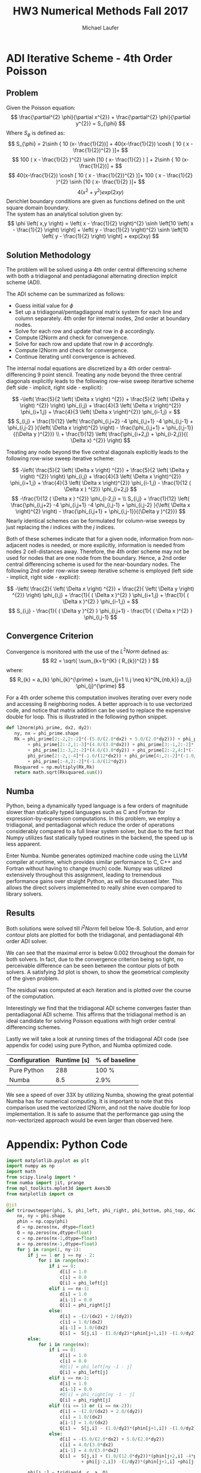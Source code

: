 * ADI Iterative Scheme - 4th Order Poisson 
** Problem
Given the Poisson equation:
\[
\frac{\partial^{2} \phi}{\partial x^{2}} + \frac{\partial^{2} \phi}{\partial y^{2}} = S_{\phi}
\]
Where $S_{\phi}$ is defined as:
\[
S_{\phi} = 2\sinh { 10 (x- \frac{1}{2})] + 40(x-\frac{1}{2}) \cosh [ 10 ( x - \frac{1}{2})^{2} )]+
\]
\[
100 ( x - \frac{1}{2} )^{2} \sinh [10 ( x- \frac{1}{2} ) ] + 2\sinh { 10 (x- \frac{1}{2})] +
\]
\[
40(x-\frac{1}{2}) \cosh [ 10 ( x - \frac{1}{2})^{2} )]+ 100 ( x - \frac{1}{2} )^{2} \sinh [10 ( x- \frac{1}{2} )]+
\]
\[
4( x^{2} + y^{2}) exp(2xy)
\]
Derichlet boundary conditions are given as functions defined on the unit square domain boundary. \\
The system has an analytical solution given by:
\[
\phi \left( x,y \right) = \left( x - \frac{1}{2} \right)^{2} \sinh \left[10 \left( x - \frac{1}{2} \right) \right] + \left( y - \frac{1}{2} \right)^{2} \sinh \left[10 \left( y - \frac{1}{2} \right) \right] + exp(2xy) 
\]

** Solution Methodology
The problem will be solved using a 4th order central differencing scheme with both a tridiagonal and pentadiagonal alternating direction implcit scheme (ADI).

The ADI scheme can be summarized as follows:
 - Guess initial value for $\phi$
 - Set up a tridiagonal/pentagdiagonal matrix system for each line and column separately. 4th order for internal nodes, 2nd order at boundary nodes.
 - Solve for each row and update that row in $\phi$ accordingly.
 - Compute l2Norm and check for convergence.
 - Solve for each row and update that row in $\phi$ accordngly.
 - Compute l2Norm and check for convergence.
 - Continue iterating until convergence is achieved.
 
The internal nodal equations are discretized by a 4th order central-differencing 9 point stencil. Treating any node beyond the three central diagonals explicitly leads to the following row-wise sweep iterartive scheme (left side - implicit, right side - explicit):

\[
-\left( \frac{5}{2 \left( \Delta x \right) ^{2}} + \frac{5}{2 \left( \Delta y \right) ^{2}} \right) \phi_{i,j} + \frac{4}{3 \left( \Delta x \right)^{2}} \phi_{i+1,j} + \frac{4}{3 \left( \Delta x \right)^{2}} \phi_{i-1,j} = 
\]
\[
S_{i,j} + \frac{1}{12} \left( \frac{\phi_{i,j+2} -4 \phi_{i,j+1} -4 \phi_{i,j-1} + \phi_{i,j-2} }{\left( \Delta x \right)^{2} \right) - \frac{\phi_{i,j+1} + \phi_{i,j-1}}{(\Delta y )^{2}}} \\ + \frac{1}{12} \left( \frac{\phi_{i+2,j} + \phi_{i-2,j}}{( \Delta x) ^{2}} \right)
\] 

Treating any node beyond the five central diagonals explicitly leads to the following row-wise sweep iterative scheme:

\[
-\left( \frac{5}{2 \left( \Delta x \right) ^{2}} + \frac{5}{2 \left( \Delta y \right) ^{2}} \right) \phi_{i,j} + \frac{4}{3 \left( \Delta x \right)^{2}} \phi_{i+1,j} + \frac{4}{3 \left( \Delta x \right)^{2}} \phi_{i-1,j} - \frac{1}{12 ( \Delta x ) ^{2}} \phi_{i+2,j}
\]
\[
-\frac{1}{12 ( \Delta x ) ^{2}} \phi_{i-2,j}  = \\ S_{i,j} + \frac{1}{12} \left( \frac{\phi_{i,j+2} -4 \phi_{i,j+1} -4 \phi_{i,j-1} + \phi_{i,j-2} }{\left( \Delta x \right)^{2} \right) - \frac{\phi_{i,j+1} + \phi_{i,j-1}}{(\Delta y )^{2}}} 
\] 
Nearly identical schemes can be formulated for column-wise sweeps by just replacing the $i$ indices with the $j$ indices. 

Both of these schemes indicate that for a given node, information from non-adjacent nodes is needed, or more explicitly, information is needed from nodes 2 cell-distances away. Therefore, the 4th order scheme may not be used for nodes that are one node from the boundary. Hence, a 2nd order central differencing scheme is used for the near-boundary nodes. The following 2nd order row-wise sweep iterative scheme is employed (left side - implicit, right side - explicit):

\[
-\left( \frac{2}{ \left( \Delta x \right) ^{2}} + \frac{2}{ \left( \Delta y \right) ^{2}} \right) \phi_{i,j} + \frac{1}{ ( \Delta x )^{2} } \phi_{i+1,j} + \frac{1}{ ( \Delta x )^{2} } \phi_{i-1,j} =
\]
\[
S_{i,j} - \frac{1}{ ( \Delta y )^{2} } \phi_{i,j+1} - \frac{1}{ ( \Delta x )^{2} } \phi_{i,j-1} 
\]

** Convergence Criterion
Convergence is monitored with the use of the $L^{2}Norm$ defined as:
\[
R2 = \sqrt{ \sum_{k=1}^{K} ( R_{k})^{2} }
\]
where:
\[
R_{k} = a_{k} \phi_{k}^{\prime} + \sum_{j=1 \\ j \neq k}^{N_{nb,k}}  a_{j} \phi_{j}^{\prime}  
\]

For a 4th order scheme this computation involves iterating over every node and accessing 8 neighboring nodes. A better approach is to use vectorized code, and notice that matrix addition can be used to replace the expensive double for loop. This is illustrated in the following python snippet.
#+BEGIN_SRC python
def l2norm(phi_prime, dx2, dy2):
   ny, nx = phi_prime.shape
   Rk = phi_prime[2:-2,2:-2]*(-(5.0/(2.0*dx2) + 5.0/(2.0*dy2))) + phi_prime[2:-2,3:-1]*(4.0/(3.0*dx2)) \
        + phi_prime[2:-2,1:-3]*(4.0/(3.0*dx2)) + phi_prime[3:-1,2:-2]*(4.0/(3.0*dy2)) \
        + phi_prime[1:-3,2:-2]*(4.0/(3.0*dy2)) + phi_prime[2:-2,4:]*(-1.0/(12*dx2)) + \
        phi_prime[2:-2,:-4]*(-1.0/(12*dx2)) + phi_prime[4:,2:-2]*(-1.0/(12*dy2)) \
        + phi_prime[:-4,2:-2]*(-1.0/(12*dy2))
   Rksquared = np.multiply(Rk,Rk)
   return math.sqrt(Rksquared.sum())
#+END_SRC

** Numba
Python, being a dynamically typed language is a few orders of magnitude slower than statically typed languages such as C and Fortran for expression-by-expression computations. In this problem, we employ a tridiagonal, and pentadiagonal which reduce the order of operations considerably compared to a full linear system solver, but due to the fact that Numpy utilizes fast statically typed routines in the backend, the speed up is less apparent.  

Enter Numba. Numbe generates optimized machine code using the LLVM compiler at runtime, which provides similar performance to C, C++ and Fortran without having to change (much) code. Numpy was utilized extensively throughout this assignment, leading to tremendous performance gains over straight Python, as will be discussed later. This allows the direct solvers implemented to really shine even compared to library solvers.

** Results
Both solutions were solved till $l^{2}Norm$ fell below 10e-8.
Solution, and error contour plots are plotted for both the tridiagonal, and pentadiagonal 4th order ADI solver.

#+ATTR_LATEX: :width 12cm 
[[./figures/tridiag.png]]

#+ATTR_LATEX: :width 12cm 
[[./figures/penta.png]]

We can see that the maximal error is below 0.002 throughout the domain for both solvers. In fact, due to the convergence criterion being so tight, no perceivable difference can be seen between the contour plots of both solvers.
A satisfying 3d plot is shown, to show the geometrical complexity of the given problem.

#+ATTR_LATEX: :width 12cm 
[[./figures/3d.png]]

The residual was computed at each iteration and is plotted over the course of the computation.

#+ATTR_LATEX: :width 12cm 
[[./figures/residual.png]]

Interestingly we find that the tridiagonal ADI scheme converges faster than pentadiagonal ADI scheme. This affirms that the tridiagonal method is an ideal candidate for solving Poisson equations with high order central differencing schemes.

Lastly we will take a look at running times of the tridiagonal ADI code (see appendix for code) using pure Python, and Numba optimized code.

|---------------+-------------+---------------|
| Configuration | Runtime [s] | % of baseline |
|---------------+-------------+---------------|
| Pure Python   |         288 | 100 %         |
| Numba         |         8.5 | 2.9%          |
|---------------+-------------+---------------|
We see a speed of over 33X by utilizing Numba, showing the great potential Numba has for numerical computing.
It is important to note that this comparison used the vectorized l2Norm, and not the naive double for loop implementation. It is safe to assume that the performance gap using the non-vectorized approach would be even larger than observed here.

\newpage
* Appendix: Python Code
#+BEGIN_SRC python
import matplotlib.pyplot as plt
import numpy as np
import math
from scipy.linalg import *
from numba import jit, prange
from mpl_toolkits.mplot3d import Axes3D
from matplotlib import cm

@jit
def trirowstepper(phi, S, phi_left, phi_right, phi_bottom, phi_top, dx2, dy2):
    nx, ny = phi.shape
    phin = np.copy(phi)
    d = np.zeros(nx, dtype=float)
    Q = np.zeros(nx,dtype=float)
    c = np.zeros(nx-1,dtype=float)
    a = np.zeros(nx-1,dtype=float)
    for j in range(1, ny-1):
        if j == 1 or j == ny - 2:
            for i in range(nx):
                if i == 0:
                    d[i] = 1.0
                    c[i] = 0.0
                    Q[i] = phi_left[j]
                elif i == nx-1:
                    d[i] = 1.0
                    a[i-1] = 0.0
                    Q[i] = phi_right[j]
                else:
                    d[i] = -(2/(dx2) + 2/(dy2))
                    c[i] = 1.0/(dx2)
                    a[i-1] = 1.0/(dx2)
                    Q[i] =  S[j,i] - (1.0/dy2)*(phin[j+1,i]) -(1.0/dy2)*(phi[j-1,i])
        else:
            for i in range(nx):
                if i == 0:
                    d[i] = 1.0
                    c[i] = 0.0
                    #Q[i] = phi_left[ny -1 - j]
                    Q[i] = phi_left[j]
                elif i == nx-1:
                    d[i] = 1.0
                    a[i-1] = 0.0
                    #Q[i] = phi_right[ny -1 - j]
                    Q[i] = phi_right[j]
                elif ((i == 1) or (i == nx-2)):
                    d[i] = -(2.0/(dx2) + 2.0/(dy2))
                    c[i] = 1.0/(dx2)
                    a[i-1] = 1.0/(dx2)
                    Q[i] =  S[j,i] - (1.0/dy2)*(phin[j+1,i]) -(1.0/dy2)*(phi[j-1,i])
                else:
                    d[i] = -(5.0/(2.0*dx2) + 5.0/(2.0*dy2))
                    c[i] = 4.0/(3.0*dx2)
                    a[i-1] = 4.0/(3.0*dx2)
                    Q[i] =  S[j,i] + (1.0/(12.0*dy2))*(phin[j+2,i] -4*phin[j+1,i] -4*phi[j-1,i] \
                            + phi[j-2,i]) -(1/dy2)*(phin[j+1,i] +phi[j-1,i]) +(1.0/(12*dx2))*(phin[j,i+2] + phi[j,i-2])
                    
        phi[j,:] = tridiag(d, c, a, Q)
    return phi

@jit
def tricolstepper(phi, S, phi_left, phi_right, phi_bottom, phi_top, dx2, dy2):
    nx, ny = phi.shape
    phin = np.copy(phi)
    d = np.zeros(ny, dtype=float)
    Q = np.zeros(ny,dtype=float)
    c = np.zeros(ny-1,dtype=float)
    a = np.zeros(ny-1,dtype=float)
    for i in range(1, nx-1):
        if i == 1 or i == nx - 2:
            for j in range(ny):
                if j == 0:
                    d[j] = 1.0
                    c[j] = 0.0
                    Q[j] = phi_bottom[i]
                elif j == ny-1:
                    d[j] = 1.0
                    a[j-1] = 0.0
                    Q[j] = phi_top[i]
                else:
                    d[j] = -(2/(dy2) + 2/(dx2))
                    c[j] = 1.0/(dy2)
                    a[j-1] = 1.0/(dy2)
                    Q[j] =  S[j,i] - (1.0/dx2)*(phin[j,i+1]) -(1.0/dx2)*(phi[j,i-1])
            
        else:
            for j in range(ny):
                if j == 0:
                    d[j] = 1.0
                    c[j] = 0.0
                    Q[j] = phi_bottom[i]
                elif j == ny-1:
                    d[j] = 1.0
                    a[j-1] = 0.0
                    Q[j] = phi_top[i]
                elif ((j == 1) or (j == ny-2)):
                    d[j] = -(2.0/(dy2) + 2.0/(dx2))
                    c[j] = 1.0/(dy2)
                    a[j-1] = 1.0/(dy2)
                    Q[j] =  S[j,i] - (1.0/dx2)*(phin[j,i+1]) -(1.0/dx2)*(phi[j,i-1])
                else:
                    d[j] = -(5.0/(2.0*dy2) + 5.0/(2.0*dx2))
                    c[j] = 4.0/(3.0*dy2)
                    a[j-1] = 4.0/(3.0*dy2)
                    Q[j] =  S[j,i] + (1.0/(12.0*dx2))*(phin[j,i+2] -4*phin[j,i+1] -4*phi[j,i-1] \
                            + phi[j,i-2]) -(1/dx2)*(phin[j,i+1] +phi[j,i-1]) +(1.0/(12*dy2))*(phin[j+2,i] + phin[j-2,i])
                    
        phi[:,i] = tridiag(d, c, a, Q)
    return phi


@jit
def pentrowstepper(phi, S, phi_left, phi_right, phi_bottom, phi_top, dx2, dy2):
    nx, ny = phi.shape
    phin = np.copy(phi)
    d = np.zeros(nx, dtype=float)
    Q = np.zeros(nx,dtype=float)
    c = np.zeros(nx-1,dtype=float)
    a = np.zeros(nx-1,dtype=float)
    f = np.zeros(nx-2,dtype=float)
    e = np.zeros(nx-2,dtype=float)
        
    
    for j in range(1, ny-1):
        if j == 1 or j == ny - 2:
            for i in range(nx):
                if i == 0:
                    d[i] = 1.0
                    c[i] = 0.0
                    f[i] = 0.0
                    Q[i] = phi_left[j]
                elif i == 1:
                    d[i] = -(2/(dx2) + 2/(dy2))
                    c[i] = 1.0/(dx2)
                    a[i-1] = 1.0/(dx2)
                    f[i] = 0.0
                    Q[i] =  S[j,i] - (1.0/dy2)*(phin[j+1,i]) -(1.0/dy2)*(phi[j-1,i])
            
                elif i == nx-1:
                    d[i] = 1.0
                    a[i-1] = 0.0
                    e[i-2] = 0
                    Q[i] = phi_right[j]

                elif i == nx-2:
                    d[i] = -(2/(dx2) + 2/(dy2))
                    c[i] = 1.0/(dx2)
                    a[i-1] = 1.0/(dx2)
                    e[i-2] = 0
                    Q[i] =  S[j,i] - (1.0/dy2)*(phin[j+1,i]) -(1.0/dy2)*(phi[j-1,i])
                                
                else:
                    d[i] = -(2/(dx2) + 2/(dy2))
                    c[i] = 1.0/(dx2)
                    a[i-1] = 1.0/(dx2)
                    e[i-2] = 0
                    f[i] = 0
                    Q[i] =  S[j,i] - (1.0/dy2)*(phin[j+1,i]) -(1.0/dy2)*(phi[j-1,i])
            phi[j,:] = tridiag(d, c, a, Q)
        else:
            for i in range(nx):
                if i == 0:
                    d[i] = 1.0
                    c[i] = 0.0
                    f[i] = 0.0
                    Q[i] = phi_left[j]
                elif i == 1:
                    d[i] = -(2/(dx2) + 2/(dy2))
                    c[i] = 1.0/(dx2)
                    a[i-1] = 1.0/(dx2)
                    f[i] = 0
                    Q[i] =  S[j,i] - (1.0/dy2)*(phin[j+1,i]) -(1.0/dy2)*(phi[j-1,i])
            
                elif i == nx-1 :
                    d[i] = 1.0
                    a[i-1] = 0.0
                    e[i-2] = 0
                    Q[i] = phi_right[j]
                elif i == nx-2:
                    d[i] = -(2/(dx2) + 2/(dy2))
                    c[i] = 1.0/(dx2)
                    a[i-1] = 1.0/(dx2)
                    e[i-2] = 0.0
                    Q[i] =  S[j,i] - (1.0/dy2)*(phin[j+1,i]) -(1.0/dy2)*(phi[j-1,i])
                          
                else:
                    d[i] = -(5.0/(2.0*dx2) + 5.0/(2.0*dy2))
                    c[i] = 4.0/(3.0*dx2)
                    a[i-1] = 4.0/(3.0*dx2)
                    f[i] = -(1.0/(12.0*dx2))
                    e[i-2] = -(1.0/(12.0*dx2))
                    Q[i] =  S[j,i] + (1.0/(12.0*dy2))*(phin[j+2,i] -4*phin[j+1,i] -4*phi[j-1,i] \
                            +phi[j-2,i]) -(1/dy2)*(phin[j+1,i] +phi[j-1,i])
            phi[j,:] = pentadiag(d, f, c, a, e, Q)
    return phi

@jit
def pentcolstepper(phi, S, phi_left, phi_right, phi_bottom, phi_top, dx2, dy2):
    nx, ny = phi.shape
    phin = np.copy(phi)
    d = np.zeros(ny, dtype=float)
    Q = np.zeros(ny,dtype=float)
    c = np.zeros(ny-1,dtype=float)
    a = np.zeros(ny-1,dtype=float)
    f = np.zeros(ny-2,dtype=float)
    e = np.zeros(ny-2,dtype=float)
    
    for i in range(1, nx-1):
        if i == 1 or i == nx - 2:
            for j in range(ny):
                if j == 0:
                    d[j] = 1.0
                    c[j] = 0.0
                    f[j] = 0.0
                    Q[j] = phi_bottom[i]
                elif j == 1:
                    d[j] = -(2/(dx2) + 2/(dy2))
                    c[j] = 1.0/(dy2)
                    a[j-1] = 1.0/(dy2)
                    f[j] = 0.0
                    Q[j] =  S[j,i] - (1.0/dx2)*(phin[j,i+1]) -(1.0/dx2)*(phi[j,i-1])
            
                elif j == ny-1:
                    d[j] = 1.0
                    a[j-1] = 0.0
                    e[j-2] = 0
                    Q[j] = phi_top[i]

                elif j == ny-2:
                    d[j] = -(2/(dx2) + 2/(dy2))
                    c[j] = 1.0/(dy2)
                    a[j-1] = 1.0/(dy2)
                    e[j-2] = 0
                    Q[j] =  S[j,i] - (1.0/dx2)*(phin[j,i+1]) -(1.0/dx2)*(phi[j,i-1])
                                
                else:
                    d[j] = -(2/(dx2) + 2/(dy2))
                    c[j] = 1.0/(dy2)
                    a[j-1] = 1.0/(dy2)
                    e[j-2] = 0
                    f[j] = 0
                    Q[j] =  S[j,i] - (1.0/dx2)*(phin[j,i+1]) -(1.0/dx2)*(phi[j,i-1])
            phi[:,i] = tridiag(d, c, a, Q)
        else:
            for j in range(ny):
                if j == 0:
                    d[j] = 1.0
                    c[j] = 0.0
                    f[j] = 0.0
                    Q[j] = phi_bottom[i]
                elif j == 1:
                    d[j] = -(2/(dx2) + 2/(dy2))
                    c[j] = 1.0/(dy2)
                    a[j-1] = 1.0/(dy2)
                    f[j] = 0
                    Q[j] =  S[j,i] - (1.0/dx2)*(phin[j,i+1]) -(1.0/dx2)*(phi[j,i-1])
            
                elif j == ny-1:
                    d[j] = 1.0
                    a[j-1] = 0.0
                    e[j-2] = 0
                    Q[j] = phi_top[i]
                elif j == ny-2:
                    d[j] = -(2/(dx2) + 2/(dy2))
                    c[j] = 1.0/(dy2)
                    a[j-1] = 1.0/(dy2)
                    e[j-2] = 0.0
                    Q[j] =  S[j,i] - (1.0/dx2)*(phin[j,i+1]) -(1.0/dx2)*(phi[j,i-1])
                          
                else:
                    d[j] = -(5.0/(2.0*dx2) + 5.0/(2.0*dy2))
                    c[j] = 4.0/(3.0*dy2)
                    a[j-1] = 4.0/(3.0*dy2)
                    f[j] = -(1.0/(12.0*dy2))
                    e[j-2] = -(1.0/(12.0*dy2))
                    Q[j] =  S[j,i] + (1.0/(12.0*dx2))*(phin[j,i+2] -4*phin[j,i+1] \
                            -4*phi[j,i-1] +phi[j,i-2]) -(1/dx2)*(phin[j,i+1] +phi[j,i-1])
                    
            phi[:,i] = pentadiag(d, f, c, a, e, Q)
    return phi

@jit
def tridiag(d, c, a, Q):
    N = len(Q)
    ans = np.zeros(N)
    d = np.copy(d)
    c = np.copy(c)
    a = np.copy(a)
    Q = np.copy(Q)
    
    for i in range(1,N):
        const = a[i-1]/d[i-1]
        d[i] = d[i] - const*c[i-1]
        Q[i] = Q[i] - const*Q[i-1]
    ans[N-1] = Q[N-1]/d[N-1]
    for i in range(N-2, -1, -1):
        ans[i] = (Q[i] -c[i]*ans[i+1])/d[i]
    return ans

@jit
def pentadiag(d, f, c, a, e, Q):
    N = len(Q)
    ans = np.zeros(N)
    d = np.copy(d)
    f = np.copy(f)
    c = np.copy(c)
    a = np.copy(a)
    e = np.copy(e)
    Q = np.copy(Q)
    
    for i in range(1, N-1):
        const1 = a[i-1]/d[i-1]
        d[i] = d[i] -const1*c[i-1]
        c[i] = c[i] -const1*f[i-1]
        Q[i] = Q[i] -const1*Q[i-1]
        const2 = e[i-1]/d[i-1]
        a[i] = a[i] -const2*c[i-1]
        d[i+1] = d[i+1] -const2*f[i-1]
        Q[i+1] = Q[i+1] - const2*Q[i-1]
    const3 = a[N-2]/d[N-2]
    d[N-1] = d[N-1] -const3*c[N-2]
    ans[N-1] = (Q[N-1] -const3*Q[N-2])/d[N-1]
    ans[N-2] = (Q[N-2] -c[N-2]*Q[N-1])/d[N-2]
    for i in range(N-3, -1, -1):
        ans[i] = (Q[i] -c[i]*ans[i+1] -f[i]*ans[i+2])/d[i]
    return ans
    # c = np.concatenate([[0],c])
    # f = np.concatenate([[0,0],f])
    # a = np.concatenate([a,[0]])
    # e = np.concatenate([e,[0,0]])
    # ab = np.matrix([f,c, d, a, e])                  # simplified matrix
    # ans = solve_banded((2, 2), ab, Q)
    # return ans
@jit
def l2norm(phi, dx2, dy2):
   ny, nx = phi.shape
   Rk = phi[2:-2,2:-2]*(-(5.0/(2.0*dx2) + 5.0/(2.0*dy2))) + phi[2:-2,3:-1]*(4.0/(3.0*dx2)) \
        + phi[2:-2,1:-3]*(4.0/(3.0*dx2)) + phi[3:-1,2:-2]*(4.0/(3.0*dy2)) \
        + phi[1:-3,2:-2]*(4.0/(3.0*dy2)) + phi[2:-2,4:]*(-1.0/(12*dx2)) + \
        phi[2:-2,:-4]*(-1.0/(12*dx2)) + phi[4:,2:-2]*(-1.0/(12*dy2)) \
        + phi[:-4,2:-2]*(-1.0/(12*dy2))
   Rksquared = np.multiply(Rk,Rk)
   return math.sqrt(Rksquared.sum())


if __name__ == "__main__":
    nx = 81
    ny = 81
    dx = 1/(nx-1)
    dx2 = dx**2
    dy = 1/(ny-1)
    dy2 = dy**2

    epsilon = 10e-8
    maxiters = 8000
    
    x = np.linspace(0, 1, nx)
    y = np.linspace(0, 1, ny)
    xx, yy = np.meshgrid(x, y, sparse=True)

    # Expressions
    phi_analytical = ((xx -0.5)**2)*np.sinh(10*(xx-0.5)) \
                     + ((yy-0.5)**2)*np.sinh(10*(yy-0.5)) + np.exp(2*xx*yy)
    S = 2*np.sinh(10*(xx-0.5)) + 40*(xx-0.5)*np.cosh(10*(xx-0.5)) \
        + 100*((xx-0.5)**2)*np.sinh(10*(xx-0.5)) + 2*np.sinh(10*(yy-0.5)) \
        + 40*(yy-0.5)*np.cosh(10*(yy-0.5)) \
        + 100*((yy-0.5)**2)*np.sinh(10*(yy-0.5)) \
        + 4*(xx**2 + yy**2)*np.exp(2*xx*yy)
    phi_left = 0.25*np.sinh(-5) + ((y-0.5)**2)*np.sinh(10*(y-0.5)) + 1
    phi_right = 0.25*np.sinh(5) + ((y-0.5)**2)*np.sinh(10*(y-0.5)) + np.exp(2*y)
    phi_bottom = 0.25*np.sinh(-5) + ((x-0.5)**2)*np.sinh(10*(x-0.5)) + 1
    phi_top = 0.25*np.sinh(5) + ((x-0.5)**2)*np.sinh(10*(x-0.5)) + np.exp(2*x)

    
    phi = np.zeros((ny,nx), dtype=float)
    phi[0,:] = phi_bottom
    phi[ny-1,:] = phi_top
    phi[:, 0] = phi_left
    phi[:, nx-1] = phi_right
    phistart = phi.copy()


    # Tridiag solve
    phiold = phi.copy()
    l2norm_phi = np.zeros(maxiters)
    for iteration in range(maxiters):
        phi = trirowstepper(phi, S, phi_left, phi_right, phi_bottom, phi_top, dx2, dy2)
        phi = tricolstepper(phi, S, phi_left, phi_right, phi_bottom, phi_top, dx2, dy2)
        l2norm_phi[iteration] = l2norm(phi-phiold, dx2, dy2)
        if l2norm_phi[iteration] < epsilon:
            break
        phiold = phi.copy()
    phi_tri = phi.copy()
    l2norm_tri = l2norm_phi.copy()

    # Pentadiag solve
    phi = np.copy(phistart)
    phiold = np.copy(phistart)
    l2norm_phi = np.zeros(maxiters)
    for iteration in range(maxiters):
        phi = pentrowstepper(phi, S, phi_left, phi_right, phi_bottom, phi_top, dx2, dy2)
        phi = pentcolstepper(phi, S, phi_left, phi_right, phi_bottom, phi_top, dx2, dy2)
        l2norm_phi[iteration] = l2norm(phi-phiold, dx2, dy2)
        if l2norm_phi[iteration] < epsilon:
            break
        phiold = phi.copy()
    phi_penta = phi.copy()
    l2norm_penta = l2norm_phi.copy()

    plt.figure(1)
    plt.subplot(121)
    plt.contourf(x,y,phi_tri)
    plt.colorbar()
    plt.title('4th Order FD - Tri-diag')
    plt.subplot(122)
    plt.contourf(x,y,np.abs(phi_analytical-phi_tri))
    plt.colorbar()
    plt.title('Numerical-Analytical Absolute Error')

    plt.figure(2)
    plt.subplot(121)
    plt.contourf(x,y,phi_penta)
    plt.colorbar()
    plt.title('4th Order FD - Penta-diag')
    plt.subplot(122)
    plt.contourf(x,y,np.abs(phi_analytical-phi_penta))
    plt.colorbar()
    plt.title('Numerical-Analytical Absolute Error')
    
    plt.figure(3)
    plt.semilogy(np.arange(len(l2norm_tri))*2, l2norm_tri, label="Tri-diag")
    plt.semilogy(np.arange(len(l2norm_penta))*2, l2norm_penta, label="Penta-diag")
    plt.xlim((-100,8000))
    plt.ylim((0,10**6))
    plt.xlabel("Iterations")
    plt.ylabel("Residual, R2")
    plt.legend()
    plt.grid(True)
    plt.show()

    fig = plt.figure(figsize=(11, 7), dpi=100)
    ax = fig.gca(projection='3d')
    ax.plot_surface(xx, yy, phi_tri, cmap=cm.viridis, rstride=2, cstride=2)
    ax.set_xlabel('x')
    ax.set_ylabel('y')
    ax.set_zlabel('z')
    plt.title('4th Order FD - Tri-diag')
    plt.show()

#+END_SRC




* Org and Latex config :noexport:
#+title: HW3 Numerical Methods Fall 2017
#+AUTHOR: Michael Laufer
# Don't make a title page
#+OPTIONS: toc:nil
#+BIND: org-export-latex-t
#+latex_header: \input {preamble.tex}
  
